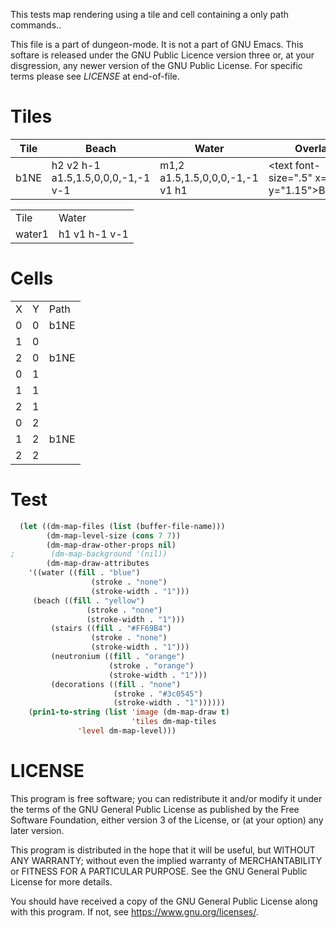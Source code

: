 #+TITLE Test: Map Cells with Paths

# Copyright (C) 2020 Corwin Brust, Erik C. Elmshauser, Jon Lincicum, Hope Christiansen

# d:/projects/dungeon-mode/t/org/maps-01_tile-path.org

This tests map rendering using a tile and cell containing a only path commands..

This file is a part of dungeon-mode.  It is not a part of GNU Emacs.
This softare is released under the GNU Public Licence version three
or, at your disgression, any newer version of the GNU Public
License.  For specific terms please see [[LICENSE]] at end-of-file.

* Tiles
:PROPERTIES:
:ETL: tile
:END:
| Tile | Beach                              | Water                          | Overlay                                        |
|------+------------------------------------+--------------------------------+------------------------------------------------|
| b1NE | h2 v2 h-1 a1.5,1.5,0,0,0,-1,-1 v-1 | m1,2 a1.5,1.5,0,0,0,-1,-1 v1 h1 | <text font-size=".5" x=".85" y="1.15">B</text> |


| Tile   | Water         |
| water1 | h1 v1 h-1 v-1 |

* Cells
:PROPERTIES:
:ETL: cell
:END:

| X | Y | Path |
| 0 | 0 | b1NE |
| 1 | 0 |      |
| 2 | 0 | b1NE |
| 0 | 1 |      |
| 1 | 1 |      |
| 2 | 1 |      |
| 0 | 2 |      |
| 1 | 2 | b1NE |
| 2 | 2 |      |


* Test

#+BEGIN_SRC emacs-lisp
  (let ((dm-map-files (list (buffer-file-name)))
        (dm-map-level-size (cons 7 7))
        (dm-map-draw-other-props nil)
;        (dm-map-background '(nil))
        (dm-map-draw-attributes
	'((water ((fill . "blue")
                  (stroke . "none")
                  (stroke-width . "1")))
	 (beach ((fill . "yellow")
                 (stroke . "none")
                 (stroke-width . "1")))
         (stairs ((fill . "#FF69B4")
                  (stroke . "none")
                  (stroke-width . "1")))
         (neutronium ((fill . "orange")
                      (stroke . "orange")
                      (stroke-width . "1")))
         (decorations ((fill . "none")
                       (stroke . "#3c0545")
                       (stroke-width . "1"))))))
    (prin1-to-string (list 'image (dm-map-draw t)
                           'tiles dm-map-tiles
			   'level dm-map-level)))
#+END_SRC

#+RESULTS:
: (image #s(dm-svg (svg ((width . 480) (height . 480) (version . "1.1") (xmlns . "http://www.w3.org/2000/svg") (stroke . white) (stroke-width . 1)) (svg ((width . 480) (height . 480) (version . "1.1") (xmlns . "http://www.w3.org/2000/svg")) (rect ((width . 480) (height . 480) (x . 0) (y . 0) (fill . "#fffdd0") (stroke-width . 0))) (path ((d . "M0,100 h480 M0,140 h480 M0,180 h480 M0,220 h480 M0,260 h480 M0,300 h480 M0,340 h480 M0,380 h480 M100,0 v480 M140,0 v480 M180,0 v480 M220,0 v480 M260,0 v480 M300,0 v480 M340,0 v480 M380,0 v480") (fill . "none") (stroke . "blue") (stroke-width . ".25")))) (g nil (text ((font-size . 20.0) (x . 134.0) (y . 146.0)) "B")) (g nil (text ((font-size . 20.0) (x . 214.0) (y . 146.0)) "B")) (g nil (text ((font-size . 20.0) (x . 174.0) (y . 226.0)) "B")) (path ((d . "")))) (path ((d . "")))) tiles #s(hash-table size 65 test equal rehash-size 1.5 rehash-threshold 0.8125 data (b1NE (path nil tag nil overlay ((g nil (text ((font-size . 0.5) (x . 0.85) (y . 1.15)) "B"))) stairs nil water nil beach nil neutronium nil decorations nil) water1 (path nil tag nil overlay nil stairs nil water nil beach nil neutronium nil decorations nil))) level #s(hash-table size 65 test equal rehash-size 1.5 rehash-threshold 0.8125 data ((0 . 0) (path (b1NE)) (1 . 0) (path nil) (2 . 0) (path (b1NE)) (0 . 1) (path nil) (1 . 1) (path nil) (2 . 1) (path nil) (0 . 2) (path nil) (1 . 2) (path (b1NE)) (2 . 2) (path nil))))

* LICENSE

This program is free software; you can redistribute it and/or modify
it under the terms of the GNU General Public License as published by
the Free Software Foundation, either version 3 of the License, or
(at your option) any later version.

This program is distributed in the hope that it will be useful,
but WITHOUT ANY WARRANTY; without even the implied warranty of
MERCHANTABILITY or FITNESS FOR A PARTICULAR PURPOSE.  See the
GNU General Public License for more details.

You should have received a copy of the GNU General Public License
along with this program.  If not, see <https://www.gnu.org/licenses/>.
